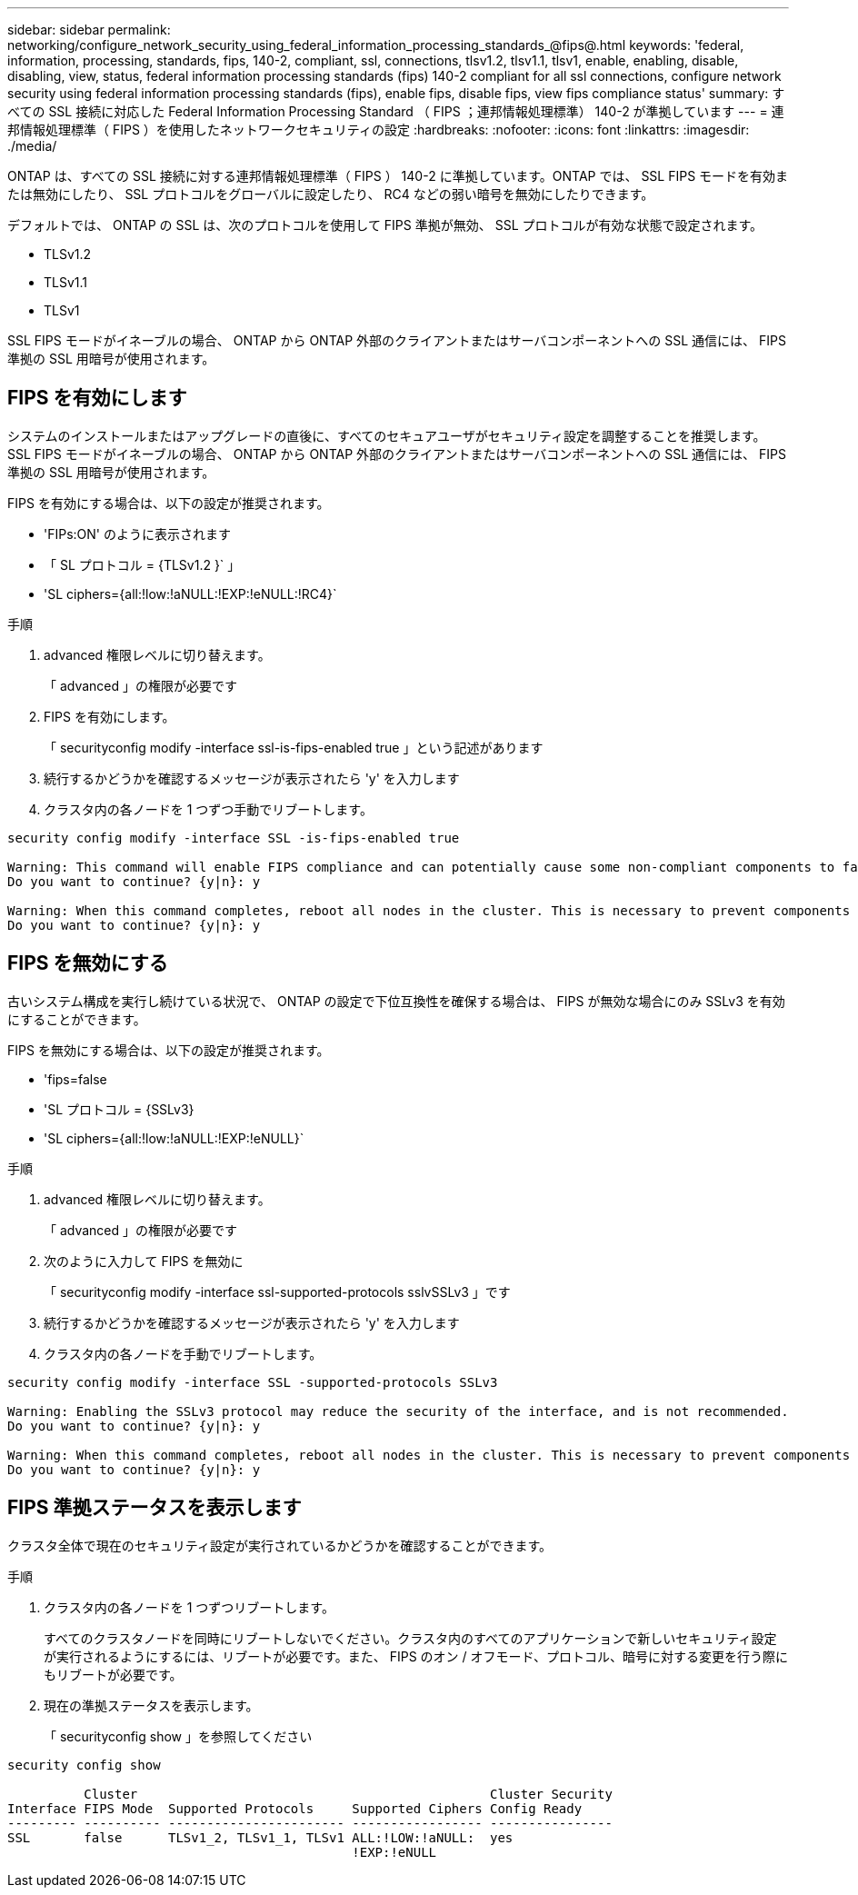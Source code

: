 ---
sidebar: sidebar 
permalink: networking/configure_network_security_using_federal_information_processing_standards_@fips@.html 
keywords: 'federal, information, processing, standards, fips, 140-2, compliant, ssl, connections, tlsv1.2, tlsv1.1, tlsv1, enable, enabling, disable, disabling, view, status, federal information processing standards (fips) 140-2 compliant for all ssl connections, configure network security using federal information processing standards (fips), enable fips, disable fips, view fips compliance status' 
summary: すべての SSL 接続に対応した Federal Information Processing Standard （ FIPS ；連邦情報処理標準） 140-2 が準拠しています 
---
= 連邦情報処理標準（ FIPS ）を使用したネットワークセキュリティの設定
:hardbreaks:
:nofooter: 
:icons: font
:linkattrs: 
:imagesdir: ./media/


[role="lead"]
ONTAP は、すべての SSL 接続に対する連邦情報処理標準（ FIPS ） 140-2 に準拠しています。ONTAP では、 SSL FIPS モードを有効または無効にしたり、 SSL プロトコルをグローバルに設定したり、 RC4 などの弱い暗号を無効にしたりできます。

デフォルトでは、 ONTAP の SSL は、次のプロトコルを使用して FIPS 準拠が無効、 SSL プロトコルが有効な状態で設定されます。

* TLSv1.2
* TLSv1.1
* TLSv1


SSL FIPS モードがイネーブルの場合、 ONTAP から ONTAP 外部のクライアントまたはサーバコンポーネントへの SSL 通信には、 FIPS 準拠の SSL 用暗号が使用されます。



== FIPS を有効にします

システムのインストールまたはアップグレードの直後に、すべてのセキュアユーザがセキュリティ設定を調整することを推奨します。SSL FIPS モードがイネーブルの場合、 ONTAP から ONTAP 外部のクライアントまたはサーバコンポーネントへの SSL 通信には、 FIPS 準拠の SSL 用暗号が使用されます。

FIPS を有効にする場合は、以下の設定が推奨されます。

* 'FIPs:ON' のように表示されます
* 「 SL プロトコル = {TLSv1.2 }` 」
* 'SL ciphers={all:!low:!aNULL:!EXP:!eNULL:!RC4}`


.手順
. advanced 権限レベルに切り替えます。
+
「 advanced 」の権限が必要です

. FIPS を有効にします。
+
「 securityconfig modify -interface ssl-is-fips-enabled true 」という記述があります

. 続行するかどうかを確認するメッセージが表示されたら 'y' を入力します
. クラスタ内の各ノードを 1 つずつ手動でリブートします。


....
security config modify -interface SSL -is-fips-enabled true

Warning: This command will enable FIPS compliance and can potentially cause some non-compliant components to fail. MetroCluster and Vserver DR require FIPS to be enabled on both sites in order to be compatible.
Do you want to continue? {y|n}: y

Warning: When this command completes, reboot all nodes in the cluster. This is necessary to prevent components from failing due to an inconsistent security configuration state in the cluster. To avoid a service outage, reboot one node at a time and wait for it to completely initialize before rebooting the next node. Run "security config status show" command to monitor the reboot status.
Do you want to continue? {y|n}: y
....


== FIPS を無効にする

古いシステム構成を実行し続けている状況で、 ONTAP の設定で下位互換性を確保する場合は、 FIPS が無効な場合にのみ SSLv3 を有効にすることができます。

FIPS を無効にする場合は、以下の設定が推奨されます。

* 'fips=false
* 'SL プロトコル = {SSLv3}
* 'SL ciphers={all:!low:!aNULL:!EXP:!eNULL}`


.手順
. advanced 権限レベルに切り替えます。
+
「 advanced 」の権限が必要です

. 次のように入力して FIPS を無効に
+
「 securityconfig modify -interface ssl-supported-protocols sslvSSLv3 」です

. 続行するかどうかを確認するメッセージが表示されたら 'y' を入力します
. クラスタ内の各ノードを手動でリブートします。


....
security config modify -interface SSL -supported-protocols SSLv3

Warning: Enabling the SSLv3 protocol may reduce the security of the interface, and is not recommended.
Do you want to continue? {y|n}: y

Warning: When this command completes, reboot all nodes in the cluster. This is necessary to prevent components from failing due to an inconsistent security configuration state in the cluster. To avoid a service outage, reboot one node at a time and wait for it to completely initialize before rebooting the next node. Run "security config status show" command to monitor the reboot status.
Do you want to continue? {y|n}: y
....


== FIPS 準拠ステータスを表示します

クラスタ全体で現在のセキュリティ設定が実行されているかどうかを確認することができます。

.手順
. クラスタ内の各ノードを 1 つずつリブートします。
+
すべてのクラスタノードを同時にリブートしないでください。クラスタ内のすべてのアプリケーションで新しいセキュリティ設定が実行されるようにするには、リブートが必要です。また、 FIPS のオン / オフモード、プロトコル、暗号に対する変更を行う際にもリブートが必要です。

. 現在の準拠ステータスを表示します。
+
「 securityconfig show 」を参照してください



....
security config show

          Cluster                                              Cluster Security
Interface FIPS Mode  Supported Protocols     Supported Ciphers Config Ready
--------- ---------- ----------------------- ----------------- ----------------
SSL       false      TLSv1_2, TLSv1_1, TLSv1 ALL:!LOW:!aNULL:  yes
                                             !EXP:!eNULL
....